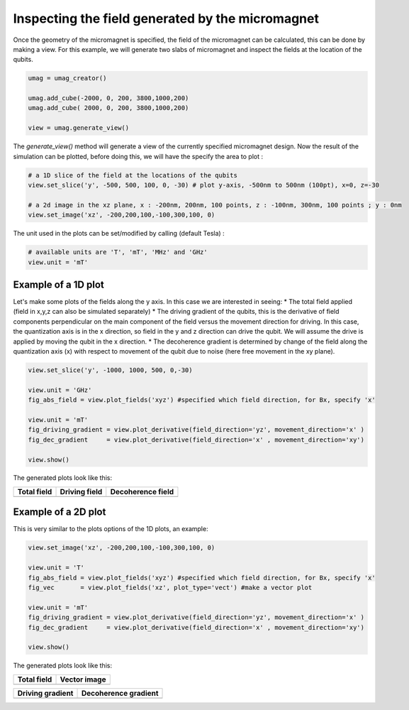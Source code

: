 Inspecting the field generated by the micromagnet
=================================================

Once the geometry of the micromagnet is specified, the field of the micromagnet can be calculated, this can be done by making a view. For this example, we will generate two slabs of micromagnet and inspect the fields at the location of the qubits.

.. code-block:: python

	umag = umag_creator()

	umag.add_cube(-2000, 0, 200, 3800,1000,200)
	umag.add_cube( 2000, 0, 200, 3800,1000,200)

	view = umag.generate_view()

The `generate_view()` method will generate a view of the currently specified micromagnet design. Now the result of the simulation can be plotted, before doing this, we will have the specify the area to plot : 

.. code-block:: python

	# a 1D slice of the field at the locations of the qubits
	view.set_slice('y', -500, 500, 100, 0, -30) # plot y-axis, -500nm to 500nm (100pt), x=0, z=-30

	# a 2d image in the xz plane, x : -200nm, 200nm, 100 points, z : -100nm, 300nm, 100 points ; y : 0nm
	view.set_image('xz', -200,200,100,-100,300,100, 0)

The unit used in the plots can be set/modified by calling (default Tesla) :

.. code-block:: python

	# available units are 'T', 'mT', 'MHz' and 'GHz'
	view.unit = 'mT'

Example of a 1D plot
--------------------

Let's make some plots of the fields along the y axis. In this case we are interested in seeing:
* The total field applied (field in x,y,z can also be simulated separately)
* The driving gradient of the qubits, this is the derivative of field components perpendicular on the main component of the field versus the movement direction for driving. In this case, the quantization axis is in the x direction, so field in the y and z direction can drive the qubit. We will assume the drive is applied by moving the qubit in the x direction.
* The decoherence gradient is determined by change of the field along the quantization axis (x) with respect to movement of the qubit due to noise (here free movement in the xy plane).

.. code-block:: python

	view.set_slice('y', -1000, 1000, 500, 0,-30) 

	view.unit = 'GHz'
	fig_abs_field = view.plot_fields('xyz') #specified which field direction, for Bx, specify 'x'

	view.unit = 'mT'
	fig_driving_gradient = view.plot_derivative(field_direction='yz', movement_direction='x' )
	fig_dec_gradient     = view.plot_derivative(field_direction='x' , movement_direction='xy')

	view.show()

The generated plots look like this:

.. |totfield1D| image:: img/abs_field_1D.png
.. |vecfield1D| image:: img/driving_gradient_1D.png
.. |drifield1D| image:: img/dec_gradient_1D.png

+-------------------+-------------------+-------------------+
| Total field       | Driving field     | Decoherence field |
+===================+===================+===================+
| |totfield1D|      | |vecfield1D|      | |drifield1D|      |
+-------------------+-------------------+-------------------+


Example of a 2D plot
--------------------
This is very similar to the plots options of the 1D plots, an example:

.. code-block:: python

	view.set_image('xz', -200,200,100,-100,300,100, 0)

	view.unit = 'T'
	fig_abs_field = view.plot_fields('xyz') #specified which field direction, for Bx, specify 'x'
	fig_vec       = view.plot_fields('xz', plot_type='vect') #make a vector plot

	view.unit = 'mT'
	fig_driving_gradient = view.plot_derivative(field_direction='yz', movement_direction='x' )
	fig_dec_gradient     = view.plot_derivative(field_direction='x' , movement_direction='xy')

	view.show()

The generated plots look like this:

.. |totfield| image:: img/abs_field_2D.png
.. |vecfield| image:: img/field_vect_2D.png
.. |drifield| image:: img/driving_gradient_2D.png
.. |decfield| image:: img/dec_gradient_2D.png

+--------------+--------------+
| Total field  | Vector image |
+==============+==============+
| |totfield|   | |vecfield|   |
+--------------+--------------+

+-----------------------+-----------------------+
| Driving gradient      | Decoherence gradient  |
+=======================+=======================+
| |drifield|            | |decfield|            |
+-----------------------+-----------------------+

